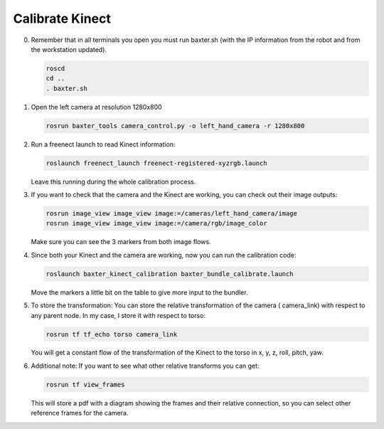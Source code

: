 Calibrate Kinect
================

0. Remember that in all terminals you open you must run baxter.sh (with
   the IP information from the robot and from the workstation updated).

   .. code-block:: bash

      roscd
      cd ..
      . baxter.sh

1. Open the left camera at resolution 1280x800
   
   .. code-block:: bash

      rosrun baxter_tools camera_control.py -o left_hand_camera -r 1280x800

2. Run a freenect launch to read Kinect information:

   .. code-block:: bash

      roslaunch freenect_launch freenect-registered-xyzrgb.launch

   Leave this running during the whole calibration process.

3. If you want to check that the camera and the Kinect are working, you can check out their image
   outputs:

   .. code-block:: bash

      rosrun image_view image_view image:=/cameras/left_hand_camera/image
      rosrun image_view image_view image:=/camera/rgb/image_color

   Make sure you can see the 3 markers from both image flows.

4. Since both your Kinect and the camera are working, now you can run the calibration code:

   .. code-block:: bash

      roslaunch baxter_kinect_calibration baxter_bundle_calibrate.launch

   Move the markers a little bit on the table to give more input to the bundler.

5. To store the transformation: You can store the relative transformation of the camera
   ( camera\_link) with respect to any parent node. In my case, I store it with respect to torso:

   .. code-block:: bash

      rosrun tf tf_echo torso camera_link

   You will get a constant flow of the transformation of the Kinect to the torso
   in x, y, z, roll, pitch, yaw.

6. Additional note: If you want to see what other relative transforms you can get:

   .. code-block:: bash

      rosrun tf view_frames

   This will store a pdf with a diagram showing the frames and their relative 
   connection, so you can select other reference frames for the camera.
